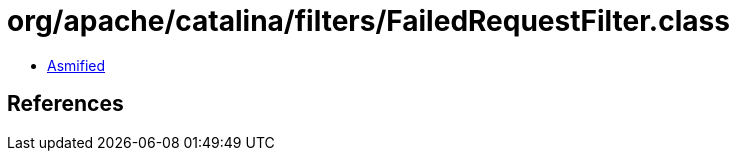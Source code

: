 = org/apache/catalina/filters/FailedRequestFilter.class

 - link:FailedRequestFilter-asmified.java[Asmified]

== References

